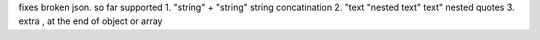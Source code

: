 fixes broken json. so far supported
1. "string" + "string" string concatination
2. "text "nested text" text" nested quotes
3. extra , at the end of object or array
